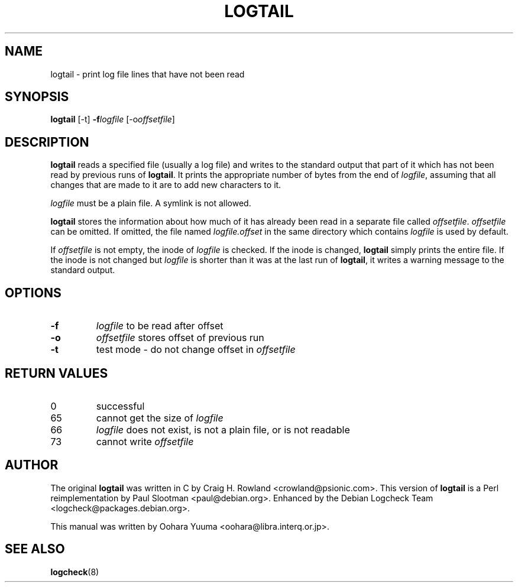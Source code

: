 .TH LOGTAIL 8 "Fri, 19 Nov 2004" "Debian" "logtail manual"
.SH NAME
logtail \- print log file lines that have not been read
.SH SYNOPSIS
.B logtail
.RI [\-t]
.BI \-f logfile
.RI [\-o offsetfile ]
.SH DESCRIPTION
.B logtail
reads a specified file (usually a log file) and writes
to the standard output that part of it
which has not been read by previous runs of
.BR logtail .
It prints the appropriate number of bytes from the end of
.IR logfile ,
assuming that all changes that are made to it are to add new
characters to it.
.P
.I logfile
must be a plain file.  A symlink is not allowed.
.P
.B logtail
stores the information about how much of it has already been read
in a separate file called
.IR offsetfile .
.I offsetfile
can be omitted.  If omitted, the file named
.I logfile.offset
in the same directory which contains
.I logfile
is used by default.
.P
If
.I offsetfile
is not empty, the inode of
.I logfile
is checked.  If the inode is changed,
.B logtail
simply prints the entire file.
If the inode is not changed but
.I logfile
is shorter than it was at the last run of
.BR logtail ,
it writes a warning message to the standard output.
.SH OPTIONS
.TP
.B \-f
.I logfile
to be read after offset
.TP
.B \-o
.I offsetfile
stores offset of previous run
.TP
.B \-t
test mode - do not change offset in
.I offsetfile
.SH RETURN VALUES
.IP 0
successful
.IP 65
cannot get the size of
.IR logfile
.IP 66
.I logfile
does not exist, is not a plain file, or is not readable
.IP 73
cannot write
.I offsetfile
.SH AUTHOR
The original
.B logtail
was written in C by Craig H. Rowland <crowland@psionic.com>.
This version of
.B logtail
is a Perl reimplementation by Paul Slootman <paul@debian.org>.
Enhanced by the Debian Logcheck Team <logcheck@packages.debian.org>.
.P
This manual was written by Oohara Yuuma <oohara@libra.interq.or.jp>.
.SH SEE ALSO
.BR logcheck (8)
